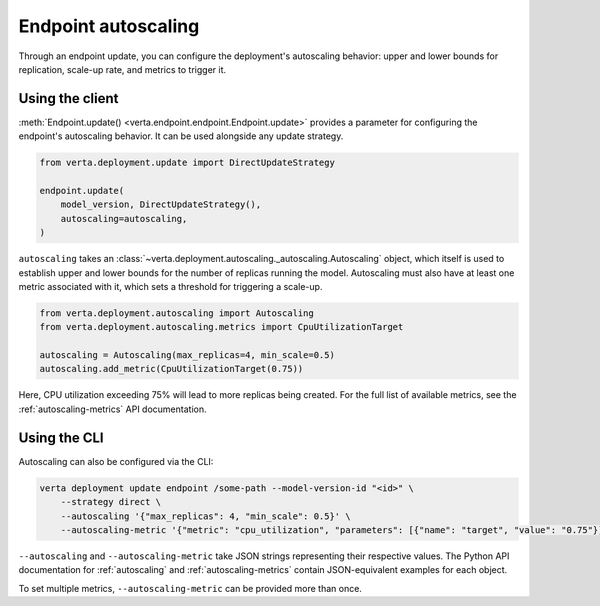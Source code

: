 Endpoint autoscaling
====================

Through an endpoint update, you can configure the deployment's autoscaling behavior: upper and
lower bounds for replication, scale-up rate, and metrics to trigger it.

Using the client
----------------

:meth:`Endpoint.update() <verta.endpoint.endpoint.Endpoint.update>` provides a parameter for
configuring the endpoint's autoscaling behavior. It can be used alongside any update strategy.

.. code-block:: python

    from verta.deployment.update import DirectUpdateStrategy

    endpoint.update(
        model_version, DirectUpdateStrategy(),
        autoscaling=autoscaling,
    )

``autoscaling`` takes an :class:`~verta.deployment.autoscaling._autoscaling.Autoscaling` object,
which itself is used to establish upper and lower bounds for the number of replicas running the
model. Autoscaling must also have at least one metric associated with it, which sets a threshold
for triggering a scale-up.

.. code-block:: python

    from verta.deployment.autoscaling import Autoscaling
    from verta.deployment.autoscaling.metrics import CpuUtilizationTarget

    autoscaling = Autoscaling(max_replicas=4, min_scale=0.5)
    autoscaling.add_metric(CpuUtilizationTarget(0.75))

Here, CPU utilization exceeding 75% will lead to more replicas being created. For the full list of
available metrics, see the :ref:`autoscaling-metrics` API documentation.

Using the CLI
-------------

Autoscaling can also be configured via the CLI:

.. code-block:: sh

    verta deployment update endpoint /some-path --model-version-id "<id>" \
        --strategy direct \
        --autoscaling '{"max_replicas": 4, "min_scale": 0.5}' \
        --autoscaling-metric '{"metric": "cpu_utilization", "parameters": [{"name": "target", "value": "0.75"}]}'

``--autoscaling`` and ``--autoscaling-metric`` take JSON strings representing their respective
values. The Python API documentation for :ref:`autoscaling` and :ref:`autoscaling-metrics` contain
JSON-equivalent examples for each object.

To set multiple metrics, ``--autoscaling-metric`` can be provided more than
once.
